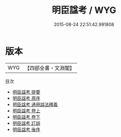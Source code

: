 #+TITLE: 明臣諡考 / WYG
#+DATE: 2015-08-24 22:51:42.991808
* 版本
 |       WYG|【四部全書・文淵閣】|
目次
 - [[file:KR2m0030_000.txt::000-1a][明臣諡考 提要]]
 - [[file:KR2m0030_000.txt::000-3a][明臣諡考 原序]]
 - [[file:KR2m0030_000.txt::000-5a][明臣諡考 通用謚法釋義]]
 - [[file:KR2m0030_001.txt::001-1a][明臣諡考 卷上]]
 - [[file:KR2m0030_002.txt::002-1a][明臣諡考 卷下]]
 - [[file:KR2m0030_003.txt::003-1a][明臣諡考 訂誤]]
 - [[file:KR2m0030_004.txt::004-1a][明臣諡考 後序]]

